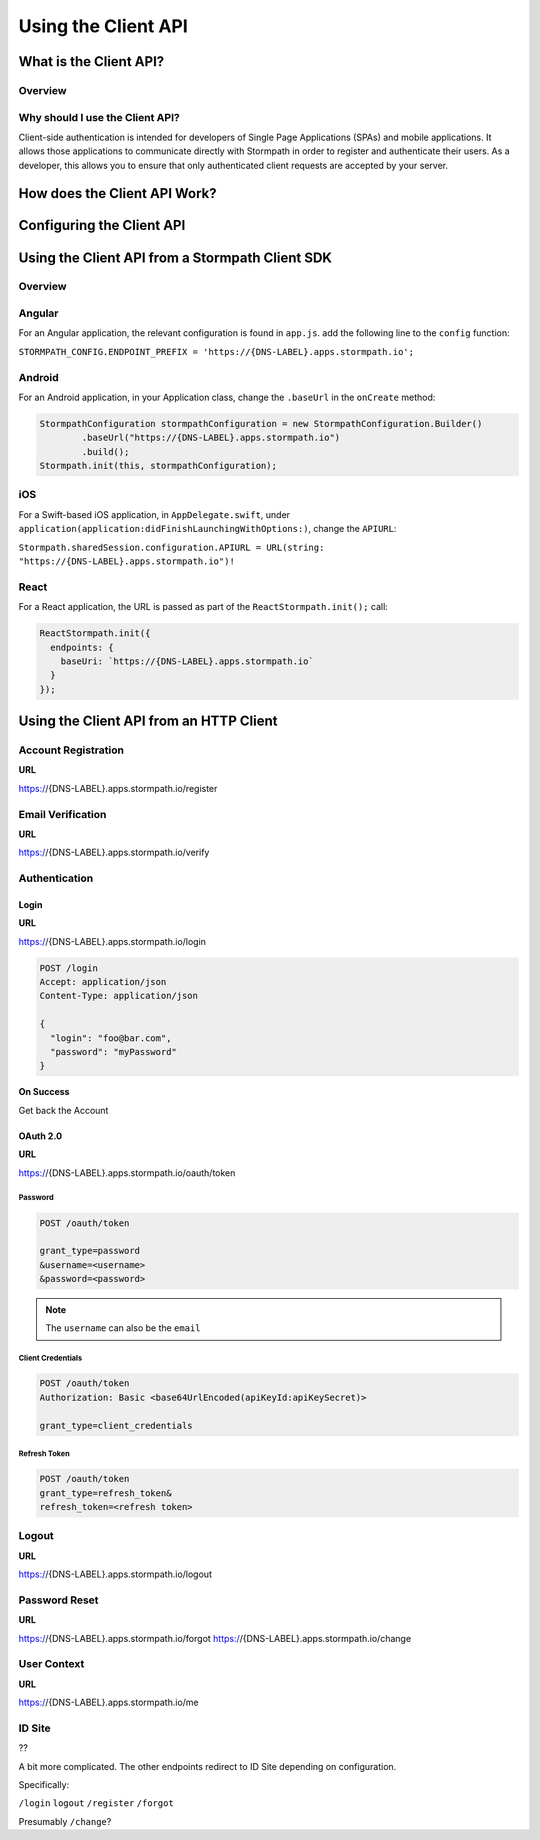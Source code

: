 ********************
Using the Client API
********************

What is the Client API?
=======================

Overview
--------

Why should I use the Client API?
--------------------------------

Client-side authentication is intended for developers of Single Page Applications (SPAs) and mobile applications. It allows those applications to communicate directly with Stormpath in order to register and authenticate their users. As a developer, this allows you to ensure that only authenticated client requests are accepted by your server.

How does the Client API Work?
=============================

Configuring the Client API
==========================

Using the Client API from a Stormpath Client SDK
================================================

Overview
--------

Angular
-------

For an Angular application, the relevant configuration is found in ``app.js``. add the following line to the ``config`` function:

``STORMPATH_CONFIG.ENDPOINT_PREFIX = 'https://{DNS-LABEL}.apps.stormpath.io';``

Android
-------

For an Android application, in your Application class, change the ``.baseUrl`` in the ``onCreate`` method:

.. code-block:: java

  StormpathConfiguration stormpathConfiguration = new StormpathConfiguration.Builder()
          .baseUrl("https://{DNS-LABEL}.apps.stormpath.io")
          .build();
  Stormpath.init(this, stormpathConfiguration);

iOS
---

For a Swift-based iOS application, in ``AppDelegate.swift``, under ``application(application:didFinishLaunchingWithOptions:)``, change the ``APIURL``:

``Stormpath.sharedSession.configuration.APIURL = URL(string: "https://{DNS-LABEL}.apps.stormpath.io")!``

React
-----

For a React application, the URL is passed as part of the ``ReactStormpath.init();`` call:

.. code-block:: none

  ReactStormpath.init({
    endpoints: {
      baseUri: `https://{DNS-LABEL}.apps.stormpath.io`
    }
  });

Using the Client API from an HTTP Client
========================================

Account Registration
--------------------

**URL**

https://{DNS-LABEL}.apps.stormpath.io/register



Email Verification
--------------------

**URL**

https://{DNS-LABEL}.apps.stormpath.io/verify

Authentication
--------------

Login
^^^^^

**URL**

https://{DNS-LABEL}.apps.stormpath.io/login

.. code-block:: http

  POST /login
  Accept: application/json
  Content-Type: application/json

  {
    "login": "foo@bar.com",
    "password": "myPassword"
  }

**On Success**

Get back the Account

OAuth 2.0
^^^^^^^^^

**URL**

https://{DNS-LABEL}.apps.stormpath.io/oauth/token

Password
""""""""

.. code-block:: http

  POST /oauth/token

  grant_type=password
  &username=<username>
  &password=<password>

.. note::

  The ``username`` can also be the ``email``

Client Credentials
""""""""""""""""""

.. code-block:: http

  POST /oauth/token
  Authorization: Basic <base64UrlEncoded(apiKeyId:apiKeySecret)>

  grant_type=client_credentials

Refresh Token
"""""""""""""

.. code-block:: http

  POST /oauth/token
  grant_type=refresh_token&
  refresh_token=<refresh token>

Logout
------

**URL**

https://{DNS-LABEL}.apps.stormpath.io/logout

Password Reset
--------------

**URL**

https://{DNS-LABEL}.apps.stormpath.io/forgot
https://{DNS-LABEL}.apps.stormpath.io/change

User Context
------------

**URL**

https://{DNS-LABEL}.apps.stormpath.io/me

ID Site
-------

??

A bit more complicated. The other endpoints redirect to ID Site depending on configuration.

Specifically:

``/login``
``logout``
``/register``
``/forgot``

Presumably ``/change``?